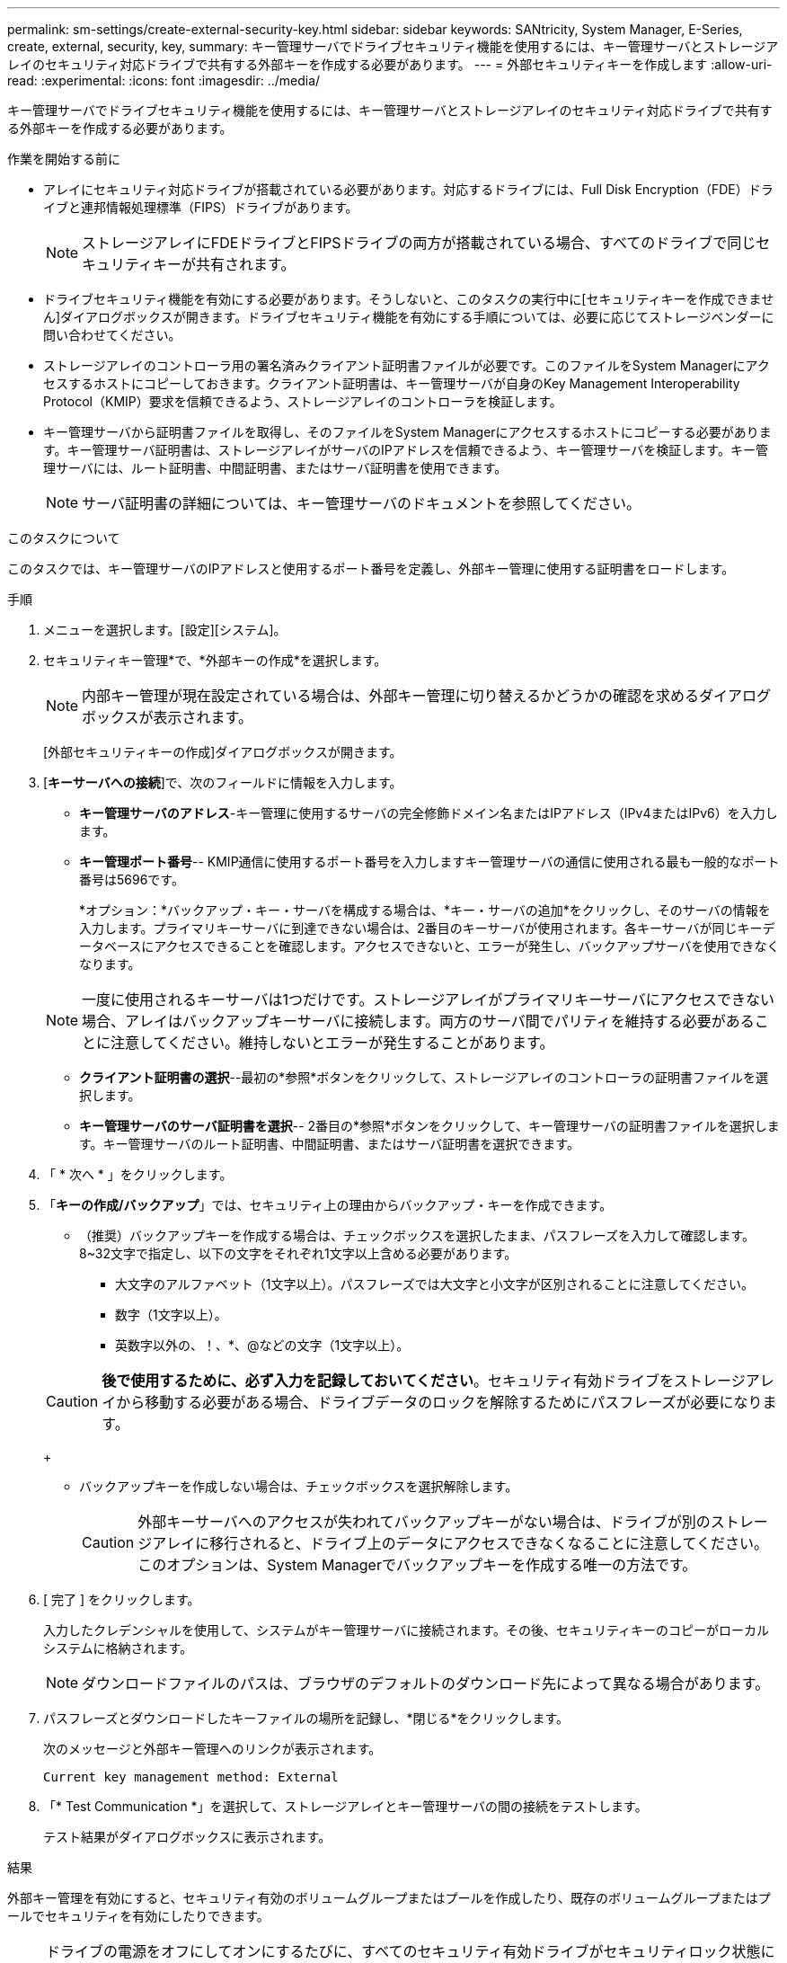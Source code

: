 ---
permalink: sm-settings/create-external-security-key.html 
sidebar: sidebar 
keywords: SANtricity, System Manager, E-Series, create, external, security, key, 
summary: キー管理サーバでドライブセキュリティ機能を使用するには、キー管理サーバとストレージアレイのセキュリティ対応ドライブで共有する外部キーを作成する必要があります。 
---
= 外部セキュリティキーを作成します
:allow-uri-read: 
:experimental: 
:icons: font
:imagesdir: ../media/


[role="lead"]
キー管理サーバでドライブセキュリティ機能を使用するには、キー管理サーバとストレージアレイのセキュリティ対応ドライブで共有する外部キーを作成する必要があります。

.作業を開始する前に
* アレイにセキュリティ対応ドライブが搭載されている必要があります。対応するドライブには、Full Disk Encryption（FDE）ドライブと連邦情報処理標準（FIPS）ドライブがあります。
+
[NOTE]
====
ストレージアレイにFDEドライブとFIPSドライブの両方が搭載されている場合、すべてのドライブで同じセキュリティキーが共有されます。

====
* ドライブセキュリティ機能を有効にする必要があります。そうしないと、このタスクの実行中に[セキュリティキーを作成できません]ダイアログボックスが開きます。ドライブセキュリティ機能を有効にする手順については、必要に応じてストレージベンダーに問い合わせてください。
* ストレージアレイのコントローラ用の署名済みクライアント証明書ファイルが必要です。このファイルをSystem Managerにアクセスするホストにコピーしておきます。クライアント証明書は、キー管理サーバが自身のKey Management Interoperability Protocol（KMIP）要求を信頼できるよう、ストレージアレイのコントローラを検証します。
* キー管理サーバから証明書ファイルを取得し、そのファイルをSystem Managerにアクセスするホストにコピーする必要があります。キー管理サーバ証明書は、ストレージアレイがサーバのIPアドレスを信頼できるよう、キー管理サーバを検証します。キー管理サーバには、ルート証明書、中間証明書、またはサーバ証明書を使用できます。
+
[NOTE]
====
サーバ証明書の詳細については、キー管理サーバのドキュメントを参照してください。

====


.このタスクについて
このタスクでは、キー管理サーバのIPアドレスと使用するポート番号を定義し、外部キー管理に使用する証明書をロードします。

.手順
. メニューを選択します。[設定][システム]。
. セキュリティキー管理*で、*外部キーの作成*を選択します。
+
[NOTE]
====
内部キー管理が現在設定されている場合は、外部キー管理に切り替えるかどうかの確認を求めるダイアログボックスが表示されます。

====
+
[外部セキュリティキーの作成]ダイアログボックスが開きます。

. [*キーサーバへの接続*]で、次のフィールドに情報を入力します。
+
** *キー管理サーバのアドレス*-キー管理に使用するサーバの完全修飾ドメイン名またはIPアドレス（IPv4またはIPv6）を入力します。
** *キー管理ポート番号*-- KMIP通信に使用するポート番号を入力しますキー管理サーバの通信に使用される最も一般的なポート番号は5696です。
+
*オプション：*バックアップ・キー・サーバを構成する場合は、*キー・サーバの追加*をクリックし、そのサーバの情報を入力します。プライマリキーサーバに到達できない場合は、2番目のキーサーバが使用されます。各キーサーバが同じキーデータベースにアクセスできることを確認します。アクセスできないと、エラーが発生し、バックアップサーバを使用できなくなります。

+

NOTE: 一度に使用されるキーサーバは1つだけです。ストレージアレイがプライマリキーサーバにアクセスできない場合、アレイはバックアップキーサーバに接続します。両方のサーバ間でパリティを維持する必要があることに注意してください。維持しないとエラーが発生することがあります。

** *クライアント証明書の選択*--最初の*参照*ボタンをクリックして、ストレージアレイのコントローラの証明書ファイルを選択します。
** *キー管理サーバのサーバ証明書を選択*-- 2番目の*参照*ボタンをクリックして、キー管理サーバの証明書ファイルを選択します。キー管理サーバのルート証明書、中間証明書、またはサーバ証明書を選択できます。


. 「 * 次へ * 」をクリックします。
. 「*キーの作成/バックアップ*」では、セキュリティ上の理由からバックアップ・キーを作成できます。
+
** （推奨）バックアップキーを作成する場合は、チェックボックスを選択したまま、パスフレーズを入力して確認します。8~32文字で指定し、以下の文字をそれぞれ1文字以上含める必要があります。
+
*** 大文字のアルファベット（1文字以上）。パスフレーズでは大文字と小文字が区別されることに注意してください。
*** 数字（1文字以上）。
*** 英数字以外の、！、*、@などの文字（1文字以上）。




+
[CAUTION]
====
*後で使用するために、必ず入力を記録しておいてください*。セキュリティ有効ドライブをストレージアレイから移動する必要がある場合、ドライブデータのロックを解除するためにパスフレーズが必要になります。

====
+
** バックアップキーを作成しない場合は、チェックボックスを選択解除します。
+
[CAUTION]
====
外部キーサーバへのアクセスが失われてバックアップキーがない場合は、ドライブが別のストレージアレイに移行されると、ドライブ上のデータにアクセスできなくなることに注意してください。このオプションは、System Managerでバックアップキーを作成する唯一の方法です。

====


. [ 完了 ] をクリックします。
+
入力したクレデンシャルを使用して、システムがキー管理サーバに接続されます。その後、セキュリティキーのコピーがローカルシステムに格納されます。

+
[NOTE]
====
ダウンロードファイルのパスは、ブラウザのデフォルトのダウンロード先によって異なる場合があります。

====
. パスフレーズとダウンロードしたキーファイルの場所を記録し、*閉じる*をクリックします。
+
次のメッセージと外部キー管理へのリンクが表示されます。

+
`Current key management method: External`

. 「* Test Communication *」を選択して、ストレージアレイとキー管理サーバの間の接続をテストします。
+
テスト結果がダイアログボックスに表示されます。



.結果
外部キー管理を有効にすると、セキュリティ有効のボリュームグループまたはプールを作成したり、既存のボリュームグループまたはプールでセキュリティを有効にしたりできます。

[NOTE]
====
ドライブの電源をオフにしてオンにするたびに、すべてのセキュリティ有効ドライブがセキュリティロック状態になります。この状態のドライブのデータには、ドライブの初期化時にコントローラによって正しいセキュリティキーが適用されるまでアクセスできません。第三者がロックされたドライブを物理的に取り外して別のシステムに取り付けた場合でも、データへの不正アクセスを防止することができます。

====
.完了後
セキュリティキーを検証して、キーファイルが破損していないことを確認します。
